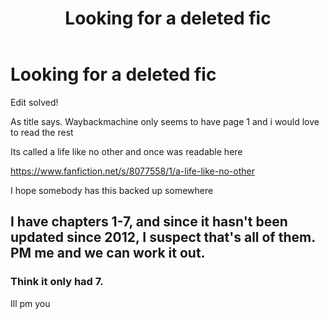 #+TITLE: Looking for a deleted fic

* Looking for a deleted fic
:PROPERTIES:
:Author: MisterJeffa
:Score: 2
:DateUnix: 1602614342.0
:DateShort: 2020-Oct-13
:FlairText: Request
:END:
Edit solved!

As title says. Waybackmachine only seems to have page 1 and i would love to read the rest

Its called a life like no other and once was readable here

[[https://www.fanfiction.net/s/8077558/1/a-life-like-no-other]]

I hope somebody has this backed up somewhere


** I have chapters 1-7, and since it hasn't been updated since 2012, I suspect that's all of them. PM me and we can work it out.
:PROPERTIES:
:Author: BionicleKid
:Score: 3
:DateUnix: 1602615408.0
:DateShort: 2020-Oct-13
:END:

*** Think it only had 7.

Ill pm you
:PROPERTIES:
:Author: MisterJeffa
:Score: 3
:DateUnix: 1602615477.0
:DateShort: 2020-Oct-13
:END:
